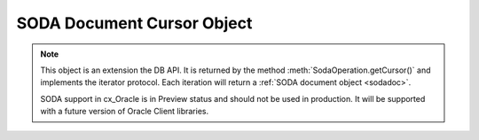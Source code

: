 .. _sodadoccur:

***************************
SODA Document Cursor Object
***************************

.. note::

    This object is an extension the DB API. It is returned by the method
    :meth:`SodaOperation.getCursor()` and implements the iterator protocol.
    Each iteration will return a :ref:`SODA document object <sodadoc>`.

    SODA support in cx_Oracle is in Preview status and should not be used in
    production. It will be supported with a future version of Oracle Client
    libraries.


.. method:: SodaDocCursor.close()

    Close the cursor now, rather than whenever __del__ is called. The cursor
    will be unusable from this point forward; an Error exception will be raised
    if any operation is attempted with the cursor.

    .. versionadded:: 7.0

